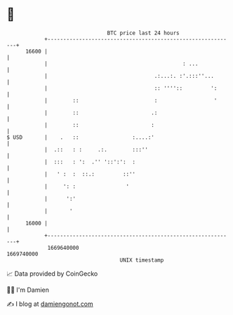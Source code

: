 * 👋

#+begin_example
                                   BTC price last 24 hours                    
               +------------------------------------------------------------+ 
         16600 |                                                            | 
               |                                           : ...            | 
               |                                  .:...:. :'.:::''...       | 
               |                                  :: ''''::         ':      | 
               |        ::                        :                  '      | 
               |        ::                       .:                         | 
               |        ::                       :                          | 
   $ USD       |    .   ::                 :....:'                          | 
               |  .::   : :     .:.        :::''                            | 
               |  :::   : ':  .'' '::':':  :                                | 
               |   ' :  :  ::.:         ::''                                | 
               |     ': :                '                                  | 
               |      ':'                                                   | 
               |       '                                                    | 
         16000 |                                                            | 
               +------------------------------------------------------------+ 
                1669640000                                        1669740000  
                                       UNIX timestamp                         
#+end_example
📈 Data provided by CoinGecko

🧑‍💻 I'm Damien

✍️ I blog at [[https://www.damiengonot.com][damiengonot.com]]
